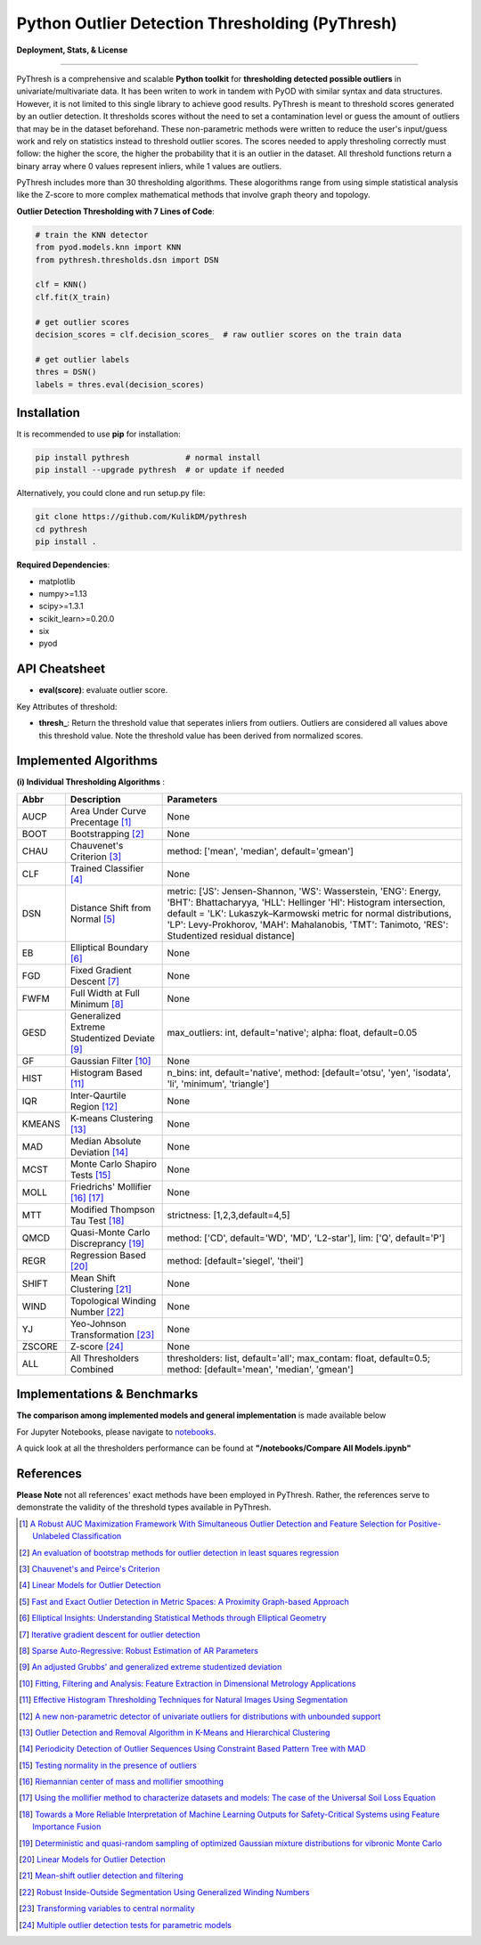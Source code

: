 Python Outlier Detection Thresholding (PyThresh)
================================================

**Deployment, Stats, & License**

.. image:: https://img.shields.io/pypi/v/pythresh.svg?color=brightgreen
   :target: https://pypi.org/project/pythresh/
   :alt: PyPI version

.. image:: https://img.shields.io/github/stars/KulikDM/pythresh.svg
   :target: https://github.com/KulikDM/pythresh/stargazers
   :alt: GitHub stars


.. image:: https://img.shields.io/github/forks/KulikDM/pythresh.svg?color=blue
   :target: https://github.com/KulikDM/pythresh/network
   :alt: GitHub forks


.. image:: https://pepy.tech/badge/pythresh
   :target: https://pepy.tech/project/pythresh
   :alt: Downloads


.. image:: https://img.shields.io/github/license/KulikDM/pythresh.svg
   :target: https://github.com/KulikDM/pythresh/blob/master/LICENSE
   :alt: License


-----

PyThresh is a comprehensive and scalable **Python toolkit** for **thresholding detected possible outliers** in univariate/multivariate data. It has been writen to work in tandem with PyOD with similar syntax and data structures. However, it is not limited to this single library to achieve good results. PyThresh is meant to threshold scores generated by an outlier detection. It thresholds scores without the need to set a contamination level or guess the amount of outliers that may be in the dataset beforehand. These non-parametric methods were written to reduce the user's input/guess work and rely on statistics instead to threshold outlier scores. The scores needed to apply thresholing correctly must follow: the higher the score, the higher the probability that it is an outlier in the dataset. All threshold functions return a binary array where 0 values represent inliers, while 1 values are outliers. 

PyThresh includes more than 30 thresholding algorithms. These alogorithms range from using simple statistical analysis like the Z-score to more complex mathematical methods that involve graph theory and topology. 


**Outlier Detection Thresholding with 7 Lines of Code**\ :


.. code-block:: python


    # train the KNN detector
    from pyod.models.knn import KNN
    from pythresh.thresholds.dsn import DSN
    
    clf = KNN()
    clf.fit(X_train)

    # get outlier scores
    decision_scores = clf.decision_scores_  # raw outlier scores on the train data
    
    # get outlier labels 
    thres = DSN()
    labels = thres.eval(decision_scores)
    

Installation
^^^^^^^^^^^^

It is recommended to use **pip** for installation:

.. code-block:: bash

   pip install pythresh            # normal install
   pip install --upgrade pythresh  # or update if needed

Alternatively, you could clone and run setup.py file:

.. code-block:: bash

   git clone https://github.com/KulikDM/pythresh
   cd pythresh
   pip install .


**Required Dependencies**\ :


* matplotlib
* numpy>=1.13
* scipy>=1.3.1
* scikit_learn>=0.20.0
* six
* pyod


API Cheatsheet
^^^^^^^^^^^^^^


* **eval(score)**\ : evaluate outlier score.

Key Attributes of threshold:


* **thresh_**\ : Return the threshold value that seperates inliers from outliers. Outliers are considered all values above this threshold value. Note the threshold value has been derived from normalized scores.

Implemented Algorithms
^^^^^^^^^^^^^^^^^^^^^^

**(i) Individual Thresholding Algorithms** :

===================== ================================================================ ==============================================================================
Abbr                  Description                                                      Parameters    
===================== ================================================================ ==============================================================================
AUCP                  Area Under Curve Precentage [#aucp1]_            		       None
BOOT                  Bootstrapping [#boot1]_            			       None
CHAU		      Chauvenet's Criterion [#chau1]_     			       method: ['mean', 'median', default='gmean']
CLF		      Trained Classifier [#clf1]_        			       None
DSN		      Distance Shift from Normal [#dsn1]_        		       metric: ['JS':  Jensen-Shannon, 'WS':  Wasserstein, 'ENG': Energy, 'BHT': Bhattacharyya, 'HLL': Hellinger 'HI':  Histogram intersection, default = 'LK':  Lukaszyk–Karmowski metric for normal distributions, 'LP':  Levy-Prokhorov, 'MAH': Mahalanobis, 'TMT': Tanimoto, 'RES': Studentized residual distance]
EB		      Elliptical Boundary [#eb1]_       			       None
FGD		      Fixed Gradient Descent [#fgd1]_            		       None
FWFM		      Full Width at Full Minimum [#fwfm1]_        		       None
GESD		      Generalized Extreme Studentized Deviate  [#gesd1]_               max_outliers: int, default='native'; alpha: float, default=0.05 
GF		      Gaussian Filter [#gf1]_           			       None
HIST		      Histogram Based [#hist1]_           			       n_bins: int, default='native', method: [default='otsu', 'yen', 'isodata', 'li', 'minimum', 'triangle']
IQR		      Inter-Qaurtile Region [#iqr1]_		                       None
KMEANS		      K-means Clustering [#kmeans1]_                     	       None
MAD		      Median Absolute Deviation [#mad1]_			       None
MCST		      Monte Carlo Shapiro Tests	[#mcst1]_		               None
MOLL		      Friedrichs' Mollifier [#moll1]_ [#moll2]_			       None
MTT		      Modified Thompson Tau Test [#mtt1]_			       strictness: [1,2,3,default=4,5]
QMCD                  Quasi-Monte Carlo Discreprancy [#qmcd1]_		               method: ['CD', default='WD', 'MD', 'L2-star'], lim: ['Q', default='P']
REGR		      Regression Based [#regr1]_      				       method: [default='siegel', 'theil']
SHIFT		      Mean Shift Clustering [#shift1]_			       	       None
WIND		      Topological Winding Number [#wind1]_    			       None
YJ		      Yeo-Johnson Transformation [#yj1]_			       None
ZSCORE		      Z-score [#zscore1]_					       None
ALL                   All Thresholders Combined                                        thresholders: list, default='all'; max_contam: float, default=0.5; method: [default='mean', 'median', 'gmean']
===================== ================================================================ ==============================================================================

Implementations & Benchmarks
^^^^^^^^^^^^^^^^^^^^^^^^^^^^

**The comparison among implemented models and general implementation** is made available below

For Jupyter Notebooks, please navigate to `notebooks <https://github.com/KulikDM/pythresh/tree/main/notebooks>`_.

A quick look at all the thresholders performance can be found at **"/notebooks/Compare All Models.ipynb"**

.. image:: https://raw.githubusercontent.com/KulikDM/pythresh/main/imgs/All.png
   :target: https://raw.githubusercontent.com/KulikDM/pythresh/main/imgs/All.png
   :alt: Comparision_of_All
   
   
References
^^^^^^^^^^

**Please Note** not all references' exact methods have been employed in PyThresh. Rather, the references serve to demonstrate the validity of the threshold types available in PyThresh. 

.. [#aucp1] `A Robust AUC Maximization Framework With Simultaneous Outlier Detection and Feature Selection for Positive-Unlabeled Classification <https://arxiv.org/abs/1803.06604>`_

.. [#boot1] `An evaluation of bootstrap methods for outlier detection in least squares regression <https://www.researchgate.net/publication/24083638_An_evaluation_of_bootstrap_methods_for_outlier_detection_in_least_squares_regression>`_

.. [#chau1] `Chauvenet's and Peirce's Criterion <https://www.researchgate.net/publication/299829851_Chauvenet%27s_and_Peirce%27s_Criterion_literature_review>`_

.. [#clf1] `Linear Models for Outlier Detection <https://link.springer.com/chapter/10.1007/978-3-319-47578-3_3>`_

.. [#dsn1] `Fast and Exact Outlier Detection in Metric Spaces: A Proximity Graph-based Approach <https://arxiv.org/abs/2110.08959>`_

.. [#eb1] `Elliptical Insights: Understanding Statistical Methods through Elliptical Geometry <https://arxiv.org/abs/1302.4881>`_

.. [#fgd1] `Iterative gradient descent for outlier detection <https://www.worldscientific.com/doi/10.1142/S0219691321500041>`_

.. [#fwfm1] `Sparse Auto-Regressive: Robust Estimation of AR Parameters <https://arxiv.org/abs/1306.3317>`_

.. [#gesd1] `An adjusted Grubbs' and generalized extreme studentized deviation <https://www.degruyter.com/document/doi/10.1515/dema-2021-0041/html?lang=en>`_

.. [#gf1] `Fitting, Filtering and Analysis: Feature Extraction in Dimensional Metrology Applications <https://digitalmetrology.com/Papers/IDW2002-Abstract.pdf>`_

.. [#hist1] `Effective Histogram Thresholding Techniques for Natural Images Using Segmentation <http://www.joig.net/uploadfile/2015/0116/20150116042320548.pdf>`_

.. [#iqr1] `A new non-parametric detector of univariate outliers for distributions with unbounded support <https://arxiv.org/abs/1509.02473>`_

.. [#kmeans1] `Outlier Detection and Removal Algorithm in K-Means and Hierarchical Clustering <https://www.researchgate.net/publication/319395842_Outlier_Detection_and_Removal_Algorithm_in_K-Means_and_Hierarchical_Clustering>`_

.. [#mad1] `Periodicity Detection of Outlier Sequences Using Constraint Based Pattern Tree with MAD <https://arxiv.org/abs/1507.01685>`_

.. [#mcst1] `Testing normality in the presence of outliers <https://www.researchgate.net/publication/24065017_Testing_normality_in_the_presence_of_outliers>`_

.. [#moll1] `Riemannian center of mass and mollifier smoothing <https://www.jstor.org/stable/41059320>`_

.. [#moll2] `Using the mollifier method to characterize datasets and models: The case of the Universal Soil Loss Equation <https://www.researchgate.net/publication/286670128_Using_the_mollifier_method_to_characterize_datasets_and_models_The_case_of_the_Universal_Soil_Loss_Equation>`_

.. [#mtt1] `Towards a More Reliable Interpretation of Machine Learning Outputs for Safety-Critical Systems using Feature Importance Fusion <https://arxiv.org/abs/2009.05501>`_

.. [#qmcd1] `Deterministic and quasi-random sampling of optimized Gaussian mixture distributions for vibronic Monte Carlo <https://arxiv.org/abs/1912.11594>`_

.. [#regr1] `Linear Models for Outlier Detection <https://link.springer.com/chapter/10.1007/978-3-319-47578-3_3>`_

.. [#shift1] `Mean-shift outlier detection and filtering <https://www.sciencedirect.com/science/article/pii/S0031320321000613>`_

.. [#wind1] `Robust Inside-Outside Segmentation Using Generalized Winding Numbers <https://www.researchgate.net/publication/262165781_Robust_Inside-Outside_Segmentation_Using_Generalized_Winding_Numbers>`_

.. [#yj1] `Transforming variables to central normality <https://arxiv.org/abs/2005.07946>`_

.. [#zscore1] `Multiple outlier detection tests for parametric models <https://arxiv.org/abs/1910.10426>`_


